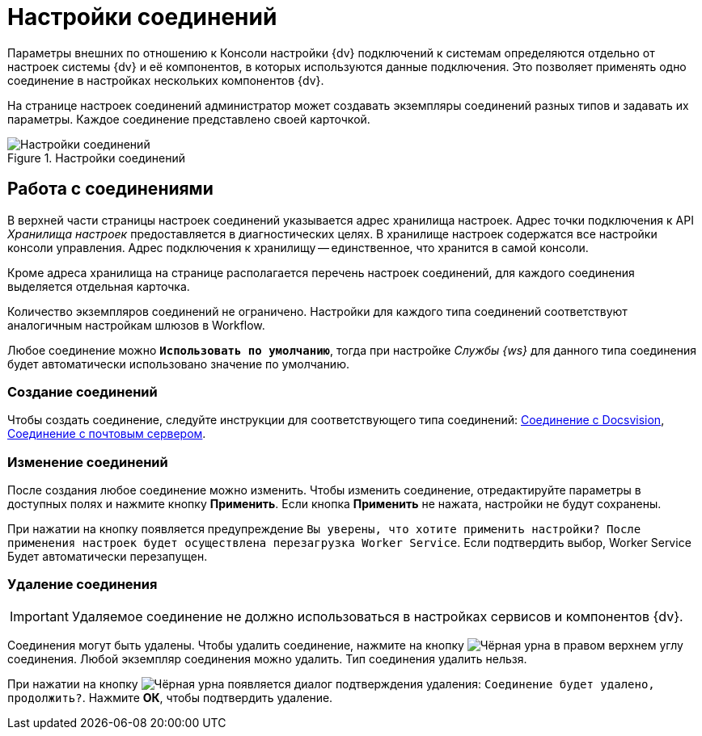 = Настройки соединений

Параметры внешних по отношению к Консоли настройки {dv} подключений к системам определяются отдельно от настроек системы {dv} и её компонентов, в которых используются данные подключения. Это позволяет применять одно соединение в настройках нескольких компонентов {dv}.

На странице настроек соединений администратор может создавать экземпляры соединений разных типов и задавать их параметры. Каждое соединение представлено своей карточкой.

.Настройки соединений
image::connections.png[Настройки соединений]

== Работа с соединениями

В верхней части страницы настроек соединений указывается адрес хранилища настроек. Адрес точки подключения к API _Хранилища настроек_ предоставляется в диагностических целях. В хранилище настроек содержатся все настройки консоли управления. Адрес подключения к хранилищу -- единственное, что хранится в самой консоли.

//[NOTE]
//====
//xref:admin:settings-storage-url.adoc[Изменить] адрес подключения к _Хранилищу настроек_ можно в конфигурационном файле Консоли управления.
//====

Кроме адреса хранилища на странице располагается перечень настроек соединений, для каждого соединения выделяется отдельная карточка.

Количество экземпляров соединений не ограничено. Настройки для каждого типа соединений соответствуют аналогичным настройкам шлюзов в Workflow.

Любое соединение можно `*Использовать по умолчанию*`, тогда при настройке _Службы {ws}_ для данного типа соединения будет автоматически использовано значение по умолчанию.

=== Создание соединений

Чтобы создать соединение, следуйте инструкции для соответствующего типа соединений: xref:connections-docsvision.adoc[Соединение с Docsvision], xref:connections-mail-server.adoc[Соединение с почтовым сервером].

=== Изменение соединений

После создания любое соединение можно изменить. Чтобы изменить соединение, отредактируйте параметры в доступных полях и нажмите кнопку *Применить*. Если кнопка *Применить* не нажата, настройки не будут сохранены.

При нажатии на кнопку появляется предупреждение `Вы уверены, что хотите применить настройки? После применения настроек будет осуществлена перезагрузка Worker Service`. Если подтвердить выбор, Worker Service Будет автоматически перезапущен.

=== Удаление соединения

IMPORTANT: Удаляемое соединение не должно использоваться в настройках сервисов и компонентов {dv}.

Соединения могут быть удалены. Чтобы удалить соединение, нажмите на кнопку image:buttons/black-urn.png[Чёрная урна] в правом верхнем углу соединения. Любой экземпляр соединения можно удалить. Тип соединения удалить нельзя.

При нажатии на кнопку image:buttons/black-urn.png[Чёрная урна] появляется диалог подтверждения удаления: `Соединение будет удалено, продолжить?`. Нажмите *ОК*, чтобы подтвердить удаление.
